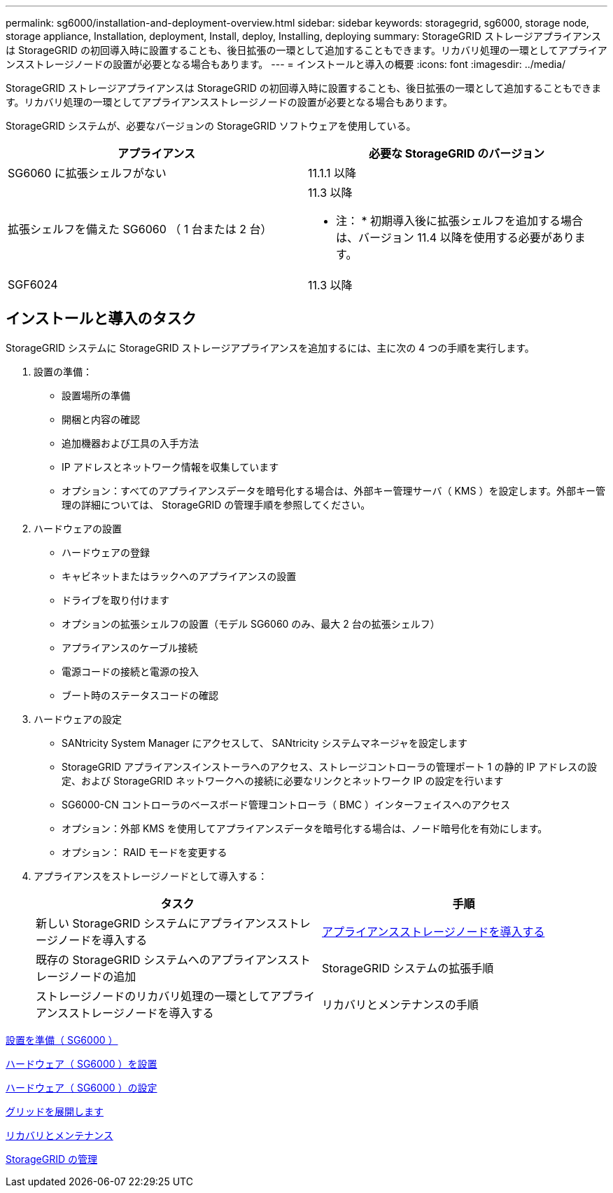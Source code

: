 ---
permalink: sg6000/installation-and-deployment-overview.html 
sidebar: sidebar 
keywords: storagegrid, sg6000, storage node, storage appliance, Installation, deployment, Install, deploy, Installing, deploying 
summary: StorageGRID ストレージアプライアンスは StorageGRID の初回導入時に設置することも、後日拡張の一環として追加することもできます。リカバリ処理の一環としてアプライアンスストレージノードの設置が必要となる場合もあります。 
---
= インストールと導入の概要
:icons: font
:imagesdir: ../media/


[role="lead"]
StorageGRID ストレージアプライアンスは StorageGRID の初回導入時に設置することも、後日拡張の一環として追加することもできます。リカバリ処理の一環としてアプライアンスストレージノードの設置が必要となる場合もあります。

StorageGRID システムが、必要なバージョンの StorageGRID ソフトウェアを使用している。

|===
| アプライアンス | 必要な StorageGRID のバージョン 


 a| 
SG6060 に拡張シェルフがない
 a| 
11.1.1 以降



 a| 
拡張シェルフを備えた SG6060 （ 1 台または 2 台）
 a| 
11.3 以降

* 注： * 初期導入後に拡張シェルフを追加する場合は、バージョン 11.4 以降を使用する必要があります。



 a| 
SGF6024
 a| 
11.3 以降

|===


== インストールと導入のタスク

StorageGRID システムに StorageGRID ストレージアプライアンスを追加するには、主に次の 4 つの手順を実行します。

. 設置の準備：
+
** 設置場所の準備
** 開梱と内容の確認
** 追加機器および工具の入手方法
** IP アドレスとネットワーク情報を収集しています
** オプション：すべてのアプライアンスデータを暗号化する場合は、外部キー管理サーバ（ KMS ）を設定します。外部キー管理の詳細については、 StorageGRID の管理手順を参照してください。


. ハードウェアの設置
+
** ハードウェアの登録
** キャビネットまたはラックへのアプライアンスの設置
** ドライブを取り付けます
** オプションの拡張シェルフの設置（モデル SG6060 のみ、最大 2 台の拡張シェルフ）
** アプライアンスのケーブル接続
** 電源コードの接続と電源の投入
** ブート時のステータスコードの確認


. ハードウェアの設定
+
** SANtricity System Manager にアクセスして、 SANtricity システムマネージャを設定します
** StorageGRID アプライアンスインストーラへのアクセス、ストレージコントローラの管理ポート 1 の静的 IP アドレスの設定、および StorageGRID ネットワークへの接続に必要なリンクとネットワーク IP の設定を行います
** SG6000-CN コントローラのベースボード管理コントローラ（ BMC ）インターフェイスへのアクセス
** オプション：外部 KMS を使用してアプライアンスデータを暗号化する場合は、ノード暗号化を有効にします。
** オプション： RAID モードを変更する


. アプライアンスをストレージノードとして導入する：
+
|===
| タスク | 手順 


 a| 
新しい StorageGRID システムにアプライアンスストレージノードを導入する
 a| 
xref:deploying-appliance-storage-node.adoc[アプライアンスストレージノードを導入する]



 a| 
既存の StorageGRID システムへのアプライアンスストレージノードの追加
 a| 
StorageGRID システムの拡張手順



 a| 
ストレージノードのリカバリ処理の一環としてアプライアンスストレージノードを導入する
 a| 
リカバリとメンテナンスの手順

|===


xref:preparing-for-installation.adoc[設置を準備（ SG6000 ）]

xref:installing-hardware.adoc[ハードウェア（ SG6000 ）を設置]

xref:configuring-hardware.adoc[ハードウェア（ SG6000 ）の設定]

xref:../expand/index.adoc[グリッドを展開します]

xref:../maintain/index.adoc[リカバリとメンテナンス]

xref:../admin/index.adoc[StorageGRID の管理]
